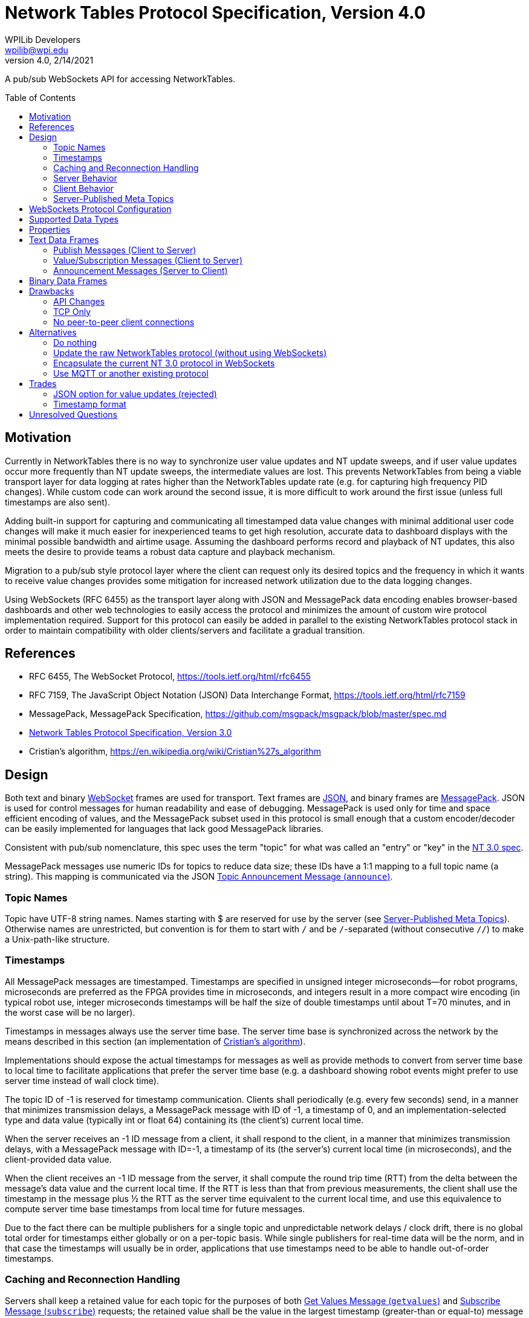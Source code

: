 = Network Tables Protocol Specification, Version 4.0
WPILib Developers <wpilib@wpi.edu>
Protocol Revision 4.0, 2/14/2021
:toc:
:toc-placement: preamble
:sectanchors:

A pub/sub WebSockets API for accessing NetworkTables.

[[motivation]]
== Motivation

Currently in NetworkTables there is no way to synchronize user value updates and NT update sweeps, and if user value updates occur more frequently than NT update sweeps, the intermediate values are lost.  This prevents NetworkTables from being a viable transport layer for data logging at rates higher than the NetworkTables update rate (e.g. for capturing high frequency PID changes).  While custom code can work around the second issue, it is more difficult to work around the first issue (unless full timestamps are also sent).

Adding built-in support for capturing and communicating all timestamped data value changes with minimal additional user code changes will make it much easier for inexperienced teams to get high resolution, accurate data to dashboard displays with the minimal possible bandwidth and airtime usage.  Assuming the dashboard performs record and playback of NT updates, this also meets the desire to provide teams a robust data capture and playback mechanism.

Migration to a pub/sub style protocol layer where the client can request only its desired topics and the frequency in which it wants to receive value changes provides some mitigation for increased network utilization due to the data logging changes.

Using WebSockets (RFC 6455) as the transport layer along with JSON and MessagePack data encoding enables browser-based dashboards and other web technologies to easily access the protocol and minimizes the amount of custom wire protocol implementation required.  Support for this protocol can easily be added in parallel to the existing NetworkTables protocol stack in order to maintain compatibility with older clients/servers and facilitate a gradual transition.

[[references]]
== References

[[rfc6455,RFC6455,WebSocket]]
* RFC 6455, The WebSocket Protocol, https://tools.ietf.org/html/rfc6455

[[rfc7159,RFC7159,JSON]]
* RFC 7159, The JavaScript Object Notation (JSON) Data Interchange Format, https://tools.ietf.org/html/rfc7159

[[messagepack]]
* MessagePack, MessagePack Specification, https://github.com/msgpack/msgpack/blob/master/spec.md

[[networktables3]]
* <<networktables3.adoc#, Network Tables Protocol Specification, Version 3.0>>

[[cristians-algorithm]]
* Cristian's algorithm, https://en.wikipedia.org/wiki/Cristian%27s_algorithm

[[design]]
== Design

Both text and binary <<WebSocket,WebSocket>> frames are used for transport.  Text frames are <<JSON,JSON>>, and binary frames are <<messagepack,MessagePack>>.  JSON is used for control messages for human readability and ease of debugging.  MessagePack is used only for time and space efficient encoding of values, and the MessagePack subset used in this protocol is small enough that a custom encoder/decoder can be easily implemented for languages that lack good MessagePack libraries.

Consistent with pub/sub nomenclature, this spec uses the term "topic" for what was called an "entry" or "key" in the <<networktables3,NT 3.0 spec>>.

MessagePack messages use numeric IDs for topics to reduce data size; these IDs have a 1:1 mapping to a full topic name (a string).  This mapping is communicated via the JSON <<msg-announce>>.

[[topic-names]]
=== Topic Names

Topic have UTF-8 string names.  Names starting with $ are reserved for use by the server (see <<meta-topics>>).  Otherwise names are unrestricted, but convention is for them to start with `/` and be `/`-separated (without consecutive `//`) to make a Unix-path-like structure.

[[timestamps]]
=== Timestamps

All MessagePack messages are timestamped.  Timestamps are specified in unsigned integer microseconds--for robot programs, microseconds are preferred as the FPGA provides time in microseconds, and integers result in a more compact wire encoding (in typical robot use, integer microseconds timestamps will be half the size of double timestamps until about T=70 minutes, and in the worst case will be no larger).

Timestamps in messages always use the server time base.  The server time base is synchronized across the network by the means described in this section (an implementation of <<cristians-algorithm, Cristian's algorithm>>).

Implementations should expose the actual timestamps for messages as well as provide methods to convert from server time base to local time to facilitate applications that prefer the server time base (e.g. a dashboard showing robot events might prefer to use server time instead of wall clock time).

The topic ID of -1 is reserved for timestamp communication.  Clients shall periodically (e.g. every few seconds) send, in a manner that minimizes transmission delays, a MessagePack message with ID of -1, a timestamp of 0, and an implementation-selected type and data value (typically int or float 64) containing its (the client’s) current local time.

When the server receives an -1 ID message from a client, it shall respond to the client, in a manner that minimizes transmission delays, with a MessagePack message with ID=-1, a timestamp of its (the server’s) current local time (in microseconds), and the client-provided data value.

When the client receives an -1 ID message from the server, it shall compute the round trip time (RTT) from the delta between the message’s data value and the current local time.  If the RTT is less than that from previous measurements, the client shall use the timestamp in the message plus ½ the RTT as the server time equivalent to the current local time, and use this equivalence to compute server time base timestamps from local time for future messages.

Due to the fact there can be multiple publishers for a single topic and unpredictable network delays / clock drift, there is no global total order for timestamps either globally or on a per-topic basis.  While single publishers for real-time data will be the norm, and in that case the timestamps will usually be in order, applications that use timestamps need to be able to handle out-of-order timestamps.

[[reconnection]]
=== Caching and Reconnection Handling

Servers shall keep a retained value for each topic for the purposes of both <<msg-getvalues>> and <<msg-subscribe>> requests; the retained value shall be the value in the largest timestamp (greater-than or equal-to) message received for that topic.  This retained value is deleted if the topic is deleted (e.g. there are no more publishers).

Clients may similarly keep a retained value for each topic for ease of use by user code.  If this is done, this retained value shall be updated by both locally published values and received messages for that topic with greater-than/equal-to timestamps, and the retained value shall be deleted when a <<msg-unannounce>> is received.

Clients should support a "set default" operation for a topic.  This is a "weak" value update that sends a message with a timestamp of 0 (thereby not causing the retained value of the server or other clients to be updated if they have a current value update with a timestamp > 0).

Clients may accept application commands to publish and subscribe while disconnected.  If a client does so, in addition to maintaining a retained value as described above, it must keep track for each application-published topic whether any of the locally published values were "strong" (via a "set" operation), or all of them were "weak" (via a "set default" operation).  While disconnected, there is no reference clock; "strong" timestamps shall be set to 1 and "weak" timestamps shall be set to 0.

When the client disconnects, the client shall delete any topics that are not published by the application and shall reset the remaining (application-published) retained value timestamps to 0 and 1 as per the previous paragraph.

When the connection to the server is established (either reconnect or initial connection), the client shall publish and send _only_ the retained values to the server that are in application-published topics (those with timestamps of 0 and 1, per above).  Only the values with timestamp 0 may be sent immediately upon reconnection.  The values with timestamp 1 must wait until the client clock is synchronized with the server clock; the timestamps for these values when sent to the server must be either the current server time or, if possible, an estimation of server time when the values were actually written.

Note: the previous paragraphs enable offline, multi-publisher operation under network/server reboot conditions without creating zombie topics, assuming clients use "set default" appropriately.  This is achieved mainly via the use of timestamps 0 and 1 to enable tie breaks such that normally-set values (timestamp X) are used in preference to retained values (timestamp 1), and retained values are used in preference to weakly set values (timestamp 0).  An example use case is as follows:

* Server starts
* Dashboard client connects
* Coprocessor client connects
* Coprocessor client publishes configuration topic, sends an initial value using "set default", and subscribes to the topic (to detect configuration changes)
* Dashboard client sees configuration topic published and subscribes to it
* Dashboard user changes configuration value--dashboard client publishes to the topic and sends the user value
* Coprocessor receives the user value and updates its retained value
* **Server reboots** (this also disconnects the dashboard and coprocessor clients)
* If the dashboard reconnects first:
** The user value was published and cached (retained value) on the dashboard client, so the dashboard client re-publishes and sends the cached data with timestamp 1.
** The coprocessor client reconnects later.  It also published and cached, but it only ever called "set default" and sends the cached data (which is also the user value) with timestamp 0.  It receives the retained value from the server with timestamp 1, and updates locally.
** The server propagates the timestamp 0 message, but since it has a retained value with timestamp 1, as do other clients, the retained value is not updated and the user value remains active.
* If the coprocessor reconnects first:
** The coprocessor client only ever called "set default", so it sends the cached data (the user-set value) with timestamp 0.
** If the dashboard never reconnects, no new values are published, so the user-set value is active
** If the dashboard reconnects, it sends a message with timestamp 1 ("strong" set).  This propagates but does not change the value (it’s the same user-set as before).
* If the dashboard updates the value while offline, it’s still a "strong set" and wins the tie

[[server]]
=== Server Behavior

Topic IDs may be common across all client connections or be connection-specific.  If they are common, the server needs to be careful regarding topic ID reuse due to deleted topics, as the protocol provides no way to change a client topic ID.  Requests (e.g. <<msg-subscribe,`subscribe`>> or <<msg-publish,`publish`>>) are always specific to a single client connection.

When a client initially connects, the server shall send it <<msg-announce,`announce`>> messages for each existing topic.

The server shall keep a publisher count for each topic.  Persistent topics have an additional implicit publisher.  When the publisher count reaches zero (which only happens for non-persistent topics), the server shall delete the topic (including its retained value).  When a client connection is lost, the server shall handle that as an implicit <<msg-unpublish,`unpublish`>> for all topics currently published by that client.

The server may operate in-process to an application (e.g. a robot program).  In this case, the application operationally behaves like a client (e.g. it sends publish requests and receives topic announcements), but of course does not need to estimate delta time, create JSON/MessagePack messages, etc, as all of the necessary operations can be performed programmatically within the same process.

[[client]]
=== Client Behavior

Clients are responsible for keeping server connections established (e.g. via retries when a connection is lost).  Topic IDs must be treated as connection-specific; if the connection to the server is lost, the client is responsible for sending new <<msg-publish,`publish`>> and <<msg-subscribe,`subscribe`>> messages as required for the application when a new connection is established, and not using old topic IDs, but rather waiting for new <<msg-announce,`announce`>> messages to be received.

Except for offline-published values with timestamps of 0 and 1, the client shall not send any other published values to the server until its clock is synchronized with the server per the <<timestamps>> section.

[[meta-topics]]
=== Server-Published Meta Topics

The server shall publish a standard set of topics with information about server state.  Clients may subscribe to these topics for diagnostics purposes.  These topics are hidden--they are only announced to clients that have subscribed to them.

[cols="1,1,2", options="header"]
|===
|Topic Name|Data Type|Description
|<<meta-clients,`$clients`>>|`msgpack`|Connected clients
|<<meta-client-sub,`$clientsub$<client>`>>|`msgpack`|Client `<client>` subscriptions
|<<meta-sub,`$sub$<topic>`>>|`msgpack`|Subscriptions to `<topic>`
|===

[[meta-clients]]
==== Connected Clients (`$clients`)

The server shall update this topic when a client connects or disconnects.

The MessagePack contents shall be an array of maps.  Each map in the array shall have the following contents:

[cols="1,1,2,6",options="header"]
|===
|Key
|Value type
|Description
|Notes

|`id`
|String
|Client name
|

|`conn`
|String
|Connection info
|Connection information about the client; typically host:port
|===

[[meta-client-sub]]
==== Client Subscriptions (`$clientsub$<client>`)

The server shall update this topic when the corresponding client subscribes or unsubscribes to any topic.

The MessagePack contents shall be an array of maps.  Each map in the array shall have the following contents:

[cols="1,2,2,6",options="header"]
|===
|Key
|Value type
|Description
|Notes

|`uid`
|Integer
|Subscription UID
|A client-generated unique identifier for this subscription.

|`prefixes`
|Array of String
|Array of topic prefixes
|One or more topic prefixes to start receiving messages for.

|`options`
|Object
|Options
|Subscription options, see `subscribe`
|===

[[meta-sub]]
==== Subscriptions (`$sub$<topic>`)

The server shall update this topic when a client subscribes or unsubscribes to `<topic>`.

The MessagePack contents shall be an array of maps.  Each map in the array shall have the following contents:

[cols="1,2,2,6",options="header"]
|===
|Key
|Value type
|Description
|Notes

|`client`
|String
|Client name
|

|`subuid`
|Integer
|Subscription UID
|A client-generated unique identifier for this subscription.
|===

[[websockets-config]]
== WebSockets Protocol Configuration

Both clients and servers shall support unsecure connections (`ws:`) and may support secure connections (`wss:`).  In a trusted network environment (e.g. a robot network), clients that support secure connections should fall back to an unsecure connection if a secure connection is not available.

Servers shall support a resource name of `/nt/<name>`, where `<name>` is an arbitrary string representing the client name.  The client name must be unique (for a particular server).  Servers shall reject duplicate connections to the same resource name by responding with HTTP Error Code 409 (Conflict).  Clients should provide a way to specify the resource name (in particular, the client name portion) and should provide a mechanism to make the name unique (e.g. by suffixing the name with a unique identifier).

Both clients and servers shall support/use subprotocol `networktables.first.wpi.edu` for this protocol. Clients and servers shall terminate the connection in accordance with the WebSocket protocol unless both sides support this subprotocol.

The unsecure standard server port number shall be 5810, the secure standard port number shall be 5811.

[[data-types]]
== Supported Data Types

The following data types are supported.  Note: implementations may map integer and float to double internally.  Any data type string not in the table below shall be handled in the binary protocol as data type 5 (binary); some specific binary examples are included in the table below.

[cols="1,1,1,1,4",options="header"]
|===
|Data type|MessagePack format family|NT 3 data type|Data Type string
|Notes

|0|bool|Boolean|`boolean`
|

|1|float 64|Number (double)|`double`
|

|2|int|Number (double)|`int`
.2+|Current NetworkTables protocol and user APIs only support double-precision float numeric values; implementations may choose to upgrade APIs to support integer and/or single-precision float values.

|3|float 32|Number (double)|`float`


.2+|4
.2+|str
.2+|String
|`string`
|

|`json`
|JSON data (e.g. structured data)

.4+|5
.4+|bin
.4+|Raw
|`raw`
|Raw data, no specified format

|`rpc`
|For backwards compatibility with NT 3.0

|`msgpack`
|Nested MessagePack data (e.g. structured data)

|`protobuf`
|Google Protocol Buffers data (structured).  Uses property `protobuf` to communicate the data description.

|16|array of all bool|Boolean Array|`boolean[]`
|All elements of the array must be boolean

|17|array of all float 64|Number Array|`double[]`
|All elements of the array must be double-precision floats

|18|array of all int|Number Array|`int[]`
|All elements of the array must be integers.  See note on Number

|19|array of all float 32|Number Array|`float[]`
|All elements of the array must be single-precision floats.  See note on Number

|20|array of all str|String Array|`string[]`
|All elements of the array must be text strings
|===

[[properties]]
== Properties

Each topic may also have properties associated to it.  Properties are represented in the protocol as JSON and thus property values may be any JSON type.  Property keys must be strings.  The following properties have a defined meaning in this spec.  Servers shall support arbitrary properties being set outside of this set.  Clients shall ignore properties they do not recognize.  Properties are initially set on publish and may be changed (by any client) using <<msg-setproperties>>.

[cols="1,1,1,6",options="header"]
|===
|Property|Type|Description|Notes
|`persistent`|boolean|Persistent Flag|If true, the last set value will be periodically saved to persistent storage on the server and be restored during server startup.  Topics with this property set to true will not be deleted by the server when the last publisher stops publishing.
|===

[[text-frames]]
== Text Data Frames

Each WebSockets text data frame shall consist of a list of <<JSON,JSON>> objects ("JSON messages").

Each JSON message shall be a JSON object with two keys: a `method` key containing a lowercase string value describing the type of message as per the following table, and a `params` key containing the message parameters as a JSON object.  The contents of the params object depends on the method; see the sections for each message for details.

Clients and servers shall ignore JSON messages that:

* are not objects
* have no `method` key or `params` key
* have a `method` value that is not a string
* have a `params` value that is not an object
* have a `method` value that is not listed in the below table

[cols="1,2,2,3",options="header"]
|===
|Method
|Description
|Direction
|Response

4+|Publish Messages (Client to Server)

|<<msg-publish,`publish`>>
|Publish Request
|Client to Server
|`announce`

|<<msg-unpublish,`unpublish`>>
|Publish Release
|Client to Server
|`unannounce` (if topic deleted)

|<<msg-setproperties,`setproperties`>>
|Set Properties
|Client to Server
|`announce`

4+|Value/Subscription Messages (Client to Server)

|<<msg-getvalues,`getvalues`>>
|Get Values
|Client to Server
|<<binary-frames,MessagePack messages>>

|<<msg-subscribe,`subscribe`>>
|Subscribe
|Client to Server
|<<binary-frames,MessagePack messages>> (once topic is announced)

|<<msg-unsubscribe,`unsubscribe`>>
|Unsubscribe
|Client to Server
|---

4+|Announcement Messages (Server to Client)

|<<msg-announce,`announce`>>
|Topic Announcement
|Server to Client
|---

|<<msg-unannounce,`unannounce`>>
|Topic Removed
|Server to Client
|---
|===

[[publish-messages]]
=== Publish Messages (Client to Server)

[[msg-publish]]
==== Publish Request Message (`publish`)

Sent from a client to the server to indicate the client wants to start publishing values at the given topic.  The server shall respond with an <<msg-announce>>, even if the topic was previously announced.  Once the client has a topic ID (from either the `announce` response from the server to this message, or an earlier `announce` message for the same topic), it can start publishing data values via MessagePack messages.

The `publish` JSON message shall contain the following parameters:

[cols="1,1,2,6",options="header"]
|===
|Key
|Value type
|Description
|Notes

|`name`
|String
|Publish name
|The topic name being published

|`type`
|String
|Type of data
|The requested data type (as a string).

If the topic is newly created (e.g. there are no other publishers) this sets the value type.  If the topic was previously published, this is ignored.  The `announce` message contains the actual topic value type that the client shall use when publishing values.

Implementations should indicate an error if the user tries to publish an incompatible type to that already set for the topic.
|===

[[msg-unpublish]]
==== Publish Release Message (`unpublish`)

Sent from a client to the server to indicate the client wants to stop publishing values at the given topic.  The client must stop publishing data value updates via binary MessagePack messages prior to sending this message.

The server shall ignore publish releases from clients who are not currently publishing (e.g. didn’t previously send a <<msg-publish>> for the topic or have already sent a `unpublish` message for the topic).  When there are no remaining publishers for a non-persistent topic, the server shall delete the topic.

The `unpublish` JSON message shall contain the following parameters:

[cols="1,1,2,6",options="header"]
|===
|Key
|Value type
|Description
|Notes

|`name`
|String
|Topic name
|The topic name to stop publishing
|===

[[msg-setproperties]]
==== Set Properties Message (`setproperties`)

Sent from a client to the server to change properties (see <<properties>>) for a given topic.  The server will respond with an updated <<msg-announce>>.

The `setproperties` JSON message shall contain the following parameters:

[cols="1,2,4",options="header"]
|===
|Key
|Value type
|Description

|`name`
|String
|Topic name

|`update`
|Object
|Properties to update
|===

If a property is not included in the update object, its value is not changed.  If a property is provided in the update object with a value of null, the property is deleted.

[[subscription-messages]]
=== Value/Subscription Messages (Client to Server)

[[msg-getvalues]]
==== Get Values Message (`getvalues`)

Sent from a client to the server to indicate the client wants to get the current values for the specified topics / groups of topics.  The server shall treat this identically to a `subscribe` message, except only send the values once.  The server shall send announcement messages (for virtual topics) and MessagePack messages containing the current values immediately upon receipt.  While this message could theoretically be used to poll for value updates, it is much better to use a <<msg-subscribe>> to request push updates.

The `getvalues` JSON message shall contain the following parameters:

[cols="1,2,2,6",options="header"]
|===
|Key
|Value type
|Description
|Notes

|`prefixes`
|Array of String
|Array of topic prefixes
|One or more topic prefixes
|===

[[msg-subscribe]]
==== Subscribe Message (`subscribe`)

Sent from a client to the server to indicate the client wants to subscribe to value changes for the specified topics / groups of topics.  The server shall send MessagePack messages containing the current values for any existing topics upon receipt, and continue sending MessagePack messages for future value changes.  If a topic does not yet exist, no message is sent until it is created (via a publish), at which point a <<msg-announce>> will be sent and MessagePack messages will automatically follow as they are published.

Subscriptions may overlap; only one MessagePack message is sent per value change regardless of the number of subscriptions.  Sending a `subscribe` message with the same subscription UID as a previous `subscribe` message results in updating the subscription (replacing the array of identifiers and updating any specified options).

The `subscribe` JSON message shall contain the following parameters:

[cols="1,2,2,6",options="header"]
|===
|Key
|Value type
|Description
|Notes

|`prefixes`
|Array of String
|Array of topic prefixes
|One or more topic prefixes to start receiving messages for.

|`subuid`
|Integer
|Subscription UID
|A client-generated unique identifier for this subscription.  Use the same UID later to unsubscribe.

|`options`
|Object
|Options
|Subscription options, see below
|===

If present, the `options` object shall contain zero or more of the following keys/values:

[cols="1,1,2,6",options="header"]
|===
|Key
|Value type
|Description
|Notes

|`immediate` (optional)
|Boolean
|Immediate Flag
|If true, value updates seen by the server should be immediately sent to this client, rather than waiting for a periodic "sweep" of changed values. Note this will increase network bandwidth utilization--use with caution!  If not specified, defaults to false.

|`periodic` (optional)
|Number
|Periodic sweep time (in seconds)
|How frequently the server should send changes (if not immediate).  The server may send more frequently than this (e.g. use a combined minimum period for all values) or apply a restricted range to this value. The default if unspecified (and the `immediate` flag is false) is 100 ms (same as NT 3.0).

|`logging` (optional)
|Boolean
|Logging Flag
|If true, the server should send all value changes over the wire regardless of the `immediate` and `periodic` settings.  If false, only the most recent value is sent (same as NT 3.0 behavior).  If not specified, defaults to true.
|===

[[msg-unsubscribe]]
==== Unsubscribe Message (`unsubscribe`)

Sent from a client to the server to indicate the client wants to stop subscribing to messages for the given subscription.

The `unsubscribe` JSON message shall contain the following parameters:

[cols="1,1,2,6",options="header"]
|===
|Key
|Value type
|Description
|Notes

|`subuid`
|Integer
|Subscription UID
|The same unique identifier passed to the `subscribe` message
|===

[[announcement-messages]]
=== Announcement Messages (Server to Client)

[[msg-announce]]
==== Topic Announcement Message (`announce`)

The server shall send this message to all clients upon initial connection for each existing topic, when a topic is created, or when any topic properties are changed.  Additionally the server shall send this message to a client in response to an `publish` message.

The `announce` JSON message shall contain the following parameters:

[cols="1,2,2,6",options="header"]
|===
|Key
|Value type
|Description
|Notes

|`name`
|String
|Topic name
|

|`id`
|Integer
|Topic ID
|The identifier that the server will use in MessagePack messages for this topic

|`type`
|String
|Data type
|The data type for the topic (as a string)

|`properties`
|Object
|Properties
|Topic properties (see `setproperties` message)
|===

[[msg-unannounce]]
==== Topic Removed Message (`unannounce`)

The server shall send this message when a previously announced (via a <<msg-announce>>) topic is deleted.

The `unannounce` JSON message shall contain the following parameters:

[cols="1,1,2,6",options="header"]
|===
|Key
|Value type
|Description
|Notes

|`name`
|String
|Topic name
|

|`id`
|Integer
|Topic ID
|The identifier that the server was using for value updates
|===

[[binary-frames]]
== Binary Data Frames

Each WebSockets binary data frame shall consist of a <<messagepack,MessagePack>> data stream with one or more complete MessagePack arrays ("MessagePack messages").  MessagePack messages shall not span across WebSockets data frames.  It is up to implementations to decide how many MessagePack messages to put into each transmitted WebSockets data frame (as there is an efficiency/latency tradeoff).

Each MessagePack message shall be a MessagePack array with 4 elements.  Implementations can either ignore other types of messages (e.g. non-arrays, other numbers of elements) or terminate the connection (allowing this enables use of simplified decoder implementations).

Messages shall consist of (in this order):

* Topic ID: unsigned integer, or -1 (RTT measurement)
* Timestamp: unsigned integer microseconds
* Data type: unsigned integer
* Data value (see below)

Topic IDs shall be assigned via JSON <<msg-announce,`announce`>> messages.  Implementations must ignore messages with topic IDs they do not recognize and shall not send messages with topic IDs that were not assigned previously with a JSON message.

Implementations must ignore messages with data values they cannot decode (either by ignoring the message or by terminating the connection), and shall send messages with data values consistent with the above table.

An example double value update would be 17 bytes:

`94` (array with 4 elements)

`32` (topic ID=50)

`CE 07 27 0E 00` (timestamp of exactly 2 minutes in unsigned integer microseconds)

`01` (data type: double-precision float)

`CB 3F BF 97 24 74 53 8E F3` (double value of 0.1234)

For comparison, a double value update in NT 3.0 is 14 bytes (and does not contain a timestamp).

[[drawbacks]]
== Drawbacks

[[drawback-api]]
=== API Changes

While the server (robot) APIs can have minimal to no changes, the current NetworkTables API doesn’t directly map to a pub/sub approach, except for the listener API.  A new API will be required to take full advantage of the features of this protocol.  One big advantage of the current APIs is that the client and server APIs are the same, so if we update the client API it should work on the server as well.

[[drawback-tcp]]
=== TCP Only

Everything is sent via the WebSockets pipe, which can result in latency spikes due to TCP retransmissions, even for "immediate" subscriptions and timestamp updates.  Should there be a send-via-UDP option?  Web technologies generally can’t use UDP but this feature could be useful for other use cases.  However, adding this would add significant complexity and might be better left to MQTT or other full-stack alternatives.

[[drawback-client-server]]
=== No peer-to-peer client connections

This protocol continues the previous NT approach of having all traffic go through the central NT server, rather than supporting direct peer to peer connections.  This adds latency but simplifies the overall protocol design and makes it possible to have clients that can’t set up servers (e.g. web browsers).

[[alternatives]]
== Alternatives

[[alt-do-nothing]]
=== Do nothing

The major features in this proposal (accessibility to web technologies and timestamping and data logging) would not be made available to users.  Users would continue to need to deal with these issues manually or by using third-party workarounds.

[[alt-raw-protocol]]
=== Update the raw NetworkTables protocol (without using WebSockets)

This does not provide one of the major benefits to moving to a WebSockets protocol, which is easy to use by browsers.  While current workarounds like pynetworktables2js exist, a protocol revision which does not address this need feels shortsighted.

[[alt-encapsulation]]
=== Encapsulate the current NT 3.0 protocol in WebSockets

While this makes the current protocol more easily accessible to web technologies, the current protocol does not have integrated support for timestamping or data logging.  It also requires substantially more custom decoder implementation work than MessagePack, and does not offer human-readable control messages.

[[alt-mqtt]]
=== Use MQTT or another existing protocol

MQTT requires running a separate server from the robot program, and the robot program to be a client to it (unlike NT, it has no means of doing value updates within the server itself).  MQTT natively does not use WebSockets (it’s a custom wire protocol like the current NetworkTables), although there is a WebSockets variant.  MQTT is a significantly more complicated protocol with support for things like full QOS.

[[trades]]
== Trades

[[trade-json-updates]]
=== JSON option for value updates (rejected)

This was considered, but rejected for two reasons: encoding overhead and spec/implementation effort.  In benchmarking on desktop systems, JSON was 25% the speed of MessagePack when encoding doubles (due to text conversion), and in typical robot use, this overhead would largely land on the robot controller, which also has the fewest resources.  In addition, requiring implementation of both JSON and MessagePack encoding nearly doubles the amount of encode/decode implementation effort, particularly as JSON does not have good binary data support and would require Base64 or something similar to encode binary data as a string.

[[trade-timestamp]]
=== Timestamp format

The spec uses integer microseconds.  This seems to be a reasonable enough resolution for FRC use and is common with the FPGA clock resolution.

[[unresolved-questions]]
== Unresolved Questions

